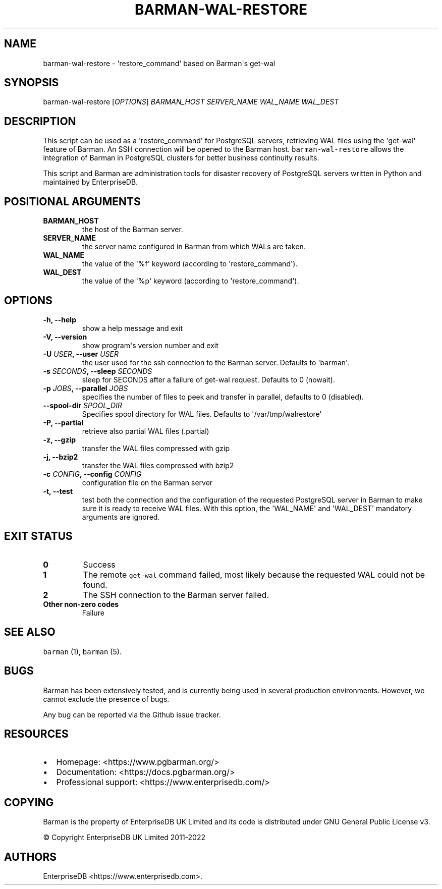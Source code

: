 .\" Automatically generated by Pandoc 2.2.1
.\"
.TH "BARMAN\-WAL\-RESTORE" "1" "March 9, 2022" "Barman User manuals" "Version 2.19"
.hy
.SH NAME
.PP
barman\-wal\-restore \- \[aq]restore_command\[aq] based on Barman\[aq]s
get\-wal
.SH SYNOPSIS
.PP
barman\-wal\-restore [\f[I]OPTIONS\f[]] \f[I]BARMAN_HOST\f[]
\f[I]SERVER_NAME\f[] \f[I]WAL_NAME\f[] \f[I]WAL_DEST\f[]
.SH DESCRIPTION
.PP
This script can be used as a \[aq]restore_command\[aq] for PostgreSQL
servers, retrieving WAL files using the \[aq]get\-wal\[aq] feature of
Barman.
An SSH connection will be opened to the Barman host.
\f[C]barman\-wal\-restore\f[] allows the integration of Barman in
PostgreSQL clusters for better business continuity results.
.PP
This script and Barman are administration tools for disaster recovery of
PostgreSQL servers written in Python and maintained by EnterpriseDB.
.SH POSITIONAL ARGUMENTS
.TP
.B BARMAN_HOST
the host of the Barman server.
.RS
.RE
.TP
.B SERVER_NAME
the server name configured in Barman from which WALs are taken.
.RS
.RE
.TP
.B WAL_NAME
the value of the \[aq]%f\[aq] keyword (according to
\[aq]restore_command\[aq]).
.RS
.RE
.TP
.B WAL_DEST
the value of the \[aq]%p\[aq] keyword (according to
\[aq]restore_command\[aq]).
.RS
.RE
.SH OPTIONS
.TP
.B \-h, \-\-help
show a help message and exit
.RS
.RE
.TP
.B \-V, \-\-version
show program\[aq]s version number and exit
.RS
.RE
.TP
.B \-U \f[I]USER\f[], \-\-user \f[I]USER\f[]
the user used for the ssh connection to the Barman server.
Defaults to \[aq]barman\[aq].
.RS
.RE
.TP
.B \-s \f[I]SECONDS\f[], \-\-sleep \f[I]SECONDS\f[]
sleep for SECONDS after a failure of get\-wal request.
Defaults to 0 (nowait).
.RS
.RE
.TP
.B \-p \f[I]JOBS\f[], \-\-parallel \f[I]JOBS\f[]
specifies the number of files to peek and transfer in parallel, defaults
to 0 (disabled).
.RS
.RE
.TP
.B \-\-spool\-dir \f[I]SPOOL_DIR\f[]
Specifies spool directory for WAL files.
Defaults to \[aq]/var/tmp/walrestore\[aq]
.RS
.RE
.TP
.B \-P, \-\-partial
retrieve also partial WAL files (.partial)
.RS
.RE
.TP
.B \-z, \-\-gzip
transfer the WAL files compressed with gzip
.RS
.RE
.TP
.B \-j, \-\-bzip2
transfer the WAL files compressed with bzip2
.RS
.RE
.TP
.B \-c \f[I]CONFIG\f[], \-\-config \f[I]CONFIG\f[]
configuration file on the Barman server
.RS
.RE
.TP
.B \-t, \-\-test
test both the connection and the configuration of the requested
PostgreSQL server in Barman to make sure it is ready to receive WAL
files.
With this option, the \[aq]WAL_NAME\[aq] and \[aq]WAL_DEST\[aq]
mandatory arguments are ignored.
.RS
.RE
.SH EXIT STATUS
.TP
.B 0
Success
.RS
.RE
.TP
.B 1
The remote \f[C]get\-wal\f[] command failed, most likely because the
requested WAL could not be found.
.RS
.RE
.TP
.B 2
The SSH connection to the Barman server failed.
.RS
.RE
.TP
.B Other non\-zero codes
Failure
.RS
.RE
.SH SEE ALSO
.PP
\f[C]barman\f[] (1), \f[C]barman\f[] (5).
.SH BUGS
.PP
Barman has been extensively tested, and is currently being used in
several production environments.
However, we cannot exclude the presence of bugs.
.PP
Any bug can be reported via the Github issue tracker.
.SH RESOURCES
.IP \[bu] 2
Homepage: <https://www.pgbarman.org/>
.IP \[bu] 2
Documentation: <https://docs.pgbarman.org/>
.IP \[bu] 2
Professional support: <https://www.enterprisedb.com/>
.SH COPYING
.PP
Barman is the property of EnterpriseDB UK Limited and its code is
distributed under GNU General Public License v3.
.PP
© Copyright EnterpriseDB UK Limited 2011\-2022
.SH AUTHORS
EnterpriseDB <https://www.enterprisedb.com>.
